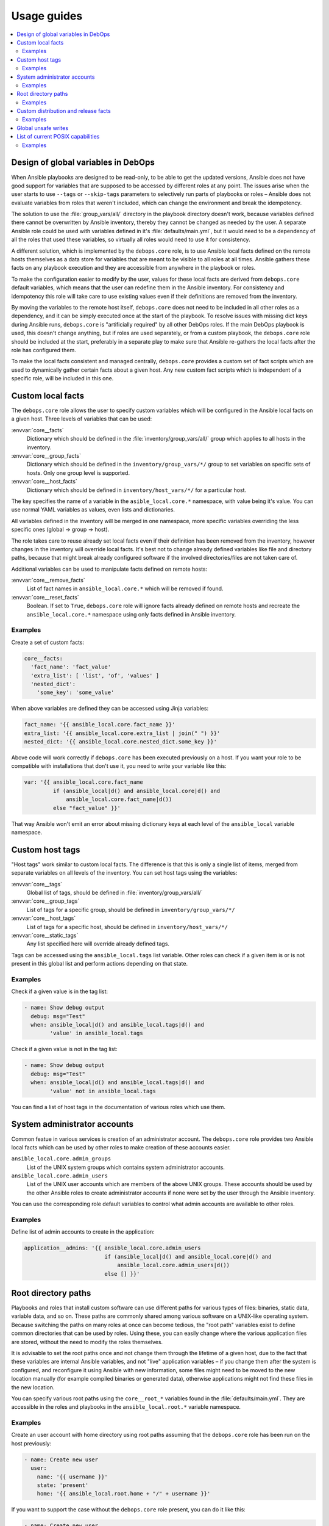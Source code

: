 Usage guides
============

.. contents::
   :local:

Design of global variables in DebOps
------------------------------------

When Ansible playbooks are designed to be read-only, to be able to get the
updated versions, Ansible does not have good support for variables that are
supposed to be accessed by different roles at any point. The issues arise when
the user starts to use ``--tags`` or ``--skip-tags`` parameters to selectively run
parts of playbooks or roles – Ansible does not evaluate variables from roles that
weren't included, which can change the environment and break the idempotency.

The solution to use the :file:`group_vars/all/` directory in the playbook directory
doesn't work, because variables defined there cannot be overwritten by Ansible
inventory, thereby they cannot be changed as needed by the user. A separate
Ansible role could be used with variables defined in it's
:file:`defaults/main.yml`, but it would need to be a dependency of all the roles
that used these variables, so virtually all roles would need to use it for
consistency.

A different solution, which is implemented by the ``debops.core`` role, is to use
Ansible local facts defined on the remote hosts themselves as a data store for
variables that are meant to be visible to all roles at all times. Ansible
gathers these facts on any playbook execution and they are accessible from
anywhere in the playbook or roles.

To make the configuration easier to modify by the user, values for these local
facts are derived from ``debops.core`` default variables, which means that the user
can redefine them in the Ansible inventory. For consistency and idempotency
this role will take care to use existing values even if their definitions are
removed from the inventory.

By moving the variables to the remote host itself, ``debops.core`` does not need to
be included in all other roles as a dependency, and it can be simply executed
once at the start of the playbook. To resolve issues with missing dict keys
during Ansible runs, ``debops.core`` is "artificially required" by all other
DebOps roles. If the main DebOps playbook is used, this doesn't change
anything, but if roles are used separately, or from a custom playbook,
the ``debops.core`` role should be included at the start, preferably in a separate
play to make sure that Ansible re-gathers the local facts after the role has
configured them.

To make the local facts consistent and managed centrally, ``debops.core``
provides a custom set of fact scripts which are used to dynamically gather
certain facts about a given host. Any new custom fact scripts which is
independent of a specific role, will be included in this one.

Custom local facts
------------------

The ``debops.core`` role allows the user to specify custom variables which will be
configured in the Ansible local facts on a given host. Three levels of
variables that can be used:

:envvar:`core__facts`
  Dictionary which should be defined in the :file:`inventory/group_vars/all/`
  group which applies to all hosts in the inventory.

:envvar:`core__group_facts`
  Dictionary which should be defined in the ``inventory/group_vars/*/``
  group to set variables on specific sets of hosts. Only one group level is
  supported.

:envvar:`core__host_facts`
  Dictionary which should be defined in ``inventory/host_vars/*/``
  for a particular host.

The key specifies the name of a variable in the ``asible_local.core.*`` namespace, with
value being it's value. You can use normal YAML variables as values, even lists
and dictionaries.

All variables defined in the inventory will be merged in one namespace, more
specific variables overriding the less specific ones (global -> group -> host).

The role takes care to reuse already set local facts even if their definition
has been removed from the inventory, however changes in the inventory will override
local facts. It's best not to change already defined variables like file and
directory paths, because that might break already configured software if the
involved directories/files are not taken care of.

Additional variables can be used to manipulate facts defined on remote hosts:

:envvar:`core__remove_facts`
  List of fact names in ``ansible_local.core.*`` which will be
  removed if found.

:envvar:`core__reset_facts`
  Boolean. If set to ``True``, ``debops.core`` role will ignore facts already
  defined on remote hosts and recreate the ``ansible_local.core.*`` namespace
  using only facts defined in Ansible inventory.

Examples
~~~~~~~~

Create a set of custom facts:

.. code-block:: yaml

   core__facts:
     'fact_name': 'fact_value'
     'extra_list': [ 'list', 'of', 'values' ]
     'nested_dict':
       'some_key': 'some_value'

When above variables are defined they can be accessed using Jinja variables:

.. code-block:: yaml

   fact_name: '{{ ansible_local.core.fact_name }}'
   extra_list: '{{ ansible_local.core.extra_list | join(" ") }}'
   nested_dict: '{{ ansible_local.core.nested_dict.some_key }}'

Above code will work correctly if ``debops.core`` has been executed previously
on a host. If you want your role to be compatible with installations that don't
use it, you need to write your variable like this:

.. code-block:: yaml

   var: '{{ ansible_local.core.fact_name
            if (ansible_local|d() and ansible_local.core|d() and
                ansible_local.core.fact_name|d())
            else "fact_value" }}'

That way Ansible won't emit an error about missing dictionary keys at each
level of the ``ansible_local`` variable namespace.

Custom host tags
----------------

"Host tags" work similar to custom local facts. The difference is that this is
only a single list of items, merged from separate variables on all levels of
the inventory. You can set host tags using the variables:

:envvar:`core__tags`
  Global list of tags, should be defined in :file:`inventory/group_vars/all/`

:envvar:`core__group_tags`
  List of tags for a specific group, should be defined in
  ``inventory/group_vars/*/``

:envvar:`core__host_tags`
  List of tags for a specific host, should be defined in
  ``inventory/host_vars/*/``

:envvar:`core__static_tags`
  Any list specified here will override already defined tags.

Tags can be accessed using the ``ansible_local.tags`` list variable. Other roles
can check if a given item is or is not present in this global list and perform
actions depending on that state.

Examples
~~~~~~~~

Check if a given value is in the tag list:

.. code-block:: yaml

   - name: Show debug output
     debug: msg="Test"
     when: ansible_local|d() and ansible_local.tags|d() and
           'value' in ansible_local.tags

Check if a given value is not in the tag list:

.. code-block:: yaml

   - name: Show debug output
     debug: msg="Test"
     when: ansible_local|d() and ansible_local.tags|d() and
           'value' not in ansible_local.tags

You can find a list of host tags in the documentation of various roles which use
them.

System administrator accounts
-----------------------------

Common featue in various services is creation of an administrator account. The
``debops.core`` role provides two Ansible local facts which can be used by
other roles to make creation of these accounts easier.

``ansible_local.core.admin_groups``
  List of the UNIX system groups which contains system administrator accounts.

``ansible_local.core.admin_users``
  List of the UNIX user accounts which are members of the above UNIX groups.
  These accounts should be used by the other Ansible roles to create
  administrator accounts if none were set by the user through the Ansible
  inventory.

You can use the corresponding role default variables to control what admin
accounts are available to other roles.

Examples
~~~~~~~~

Define list of admin accounts to create in the application:

.. code-block:: yaml

   application__admins: '{{ ansible_local.core.admin_users
                            if (ansible_local|d() and ansible_local.core|d() and
                                ansible_local.core.admin_users|d())
                            else [] }}'

Root directory paths
--------------------

Playbooks and roles that install custom software can use different paths for
various types of files: binaries, static data, variable data, and so on. These
paths are commonly shared among various software on a UNIX-like operating
system. Because switching the paths on many roles at once can become tedious,
the "root path" variables exist to define common directories that can be used by
roles. Using these, you can easily change where the various application files
are stored, without the need to modify the roles themselves.

It is advisable to set the root paths once and not change them through the
lifetime of a given host, due to the fact that these variables are internal
Ansible variables, and not "live" application variables – if you change them
after the system is configured, and reconfigure it using Ansible with new
information, some files might need to be moved to the new location manually
(for example compiled binaries or generated data), otherwise applications might
not find these files in the new location.

You can specify various root paths using the ``core__root_*`` variables found in
the :file:`defaults/main.yml`. They are accessible in the roles and playbooks in
the ``ansible_local.root.*`` variable namespace.

Examples
~~~~~~~~

Create an user account with home directory using root paths assuming that the
``debops.core`` role has been run on the host previously:

.. code-block:: yaml

   - name: Create new user
     user:
       name: '{{ username }}'
       state: 'present'
       home: '{{ ansible_local.root.home + "/" + username }}'

If you want to support the case without the ``debops.core`` role present, you
can do it like this:

.. code-block:: yaml

   - name: Create new user
     user:
       name: '{{ username }}'
       state: 'present'
       home: '{{ (ansible_local.root.home
                  if (ansible_local|d() and ansible_local.root|d() and
                      ansible_local.root.home|d())
                  else "/home") + "/" + username }}'

This will allow you to set the path for common home directories in one location
and reuse it through your infrastructure.

Custom distribution and release facts
-------------------------------------

Ansible sometimes detects the installed OS distribution and release
incorrectly. For example, current Debian Testing release is not detected at
all, and the ``ansible_distribution_release`` variable is set to ``NA`` which,
if used in the roles, can break a lot of existing configuration.

The ``debops.core`` role provides alrernative set of the
``ansible_distribution`` and ``ansible_distribution_release`` variables through
Ansible local facts, accessible as ``ansible_local.core.distribution`` and
``ansible_local.core.distribution_release``. They use the original Ansible
facts if they are not ``NA`` and refer to the ``ansible_lsb`` otherwise; they
can also be overriden through Ansible inventory. By using these local facts in
your roles, you can have a centralized place to control these facts if
necessary.

Examples
~~~~~~~~

In your role default variables, create separate variables that hold the
information about current distribution and release:

.. code-block:: yaml

   application__distribution: '{{ ansible_local.core.distribution
                                  if (ansible_local|d() and ansible_local.core|d() and
                                      ansible_local.core.distribution|d())
                                  else ansible_distribution }}'

   application__distribution_release: '{{ ansible_local.core.distribution_release
                                          if (ansible_local|d() and ansible_local.core|d() and
                                              ansible_local.core.distribution_release|d())
                                          else ansible_distribution_release }}'

.. _core__ref_unsafe_writes:

Global unsafe writes
--------------------

Many Ansible modules related to file operations support the ``unsafe_writes``
parameter to allow operations that might be dangerous or destructive in certain
conditions, but allow Ansible to work in specific environments, like
bind-mounted files or directories. The :envvar:`core__unsafe_writes` default
variable allows to activate this mode per-host using Ansible inventory, for all
roles that implement it.

To have an effect, roles that depend on the unsafe writes to function, should
use the parameter in relevant tasks, like this:

.. code-block:: yaml

   - name: Generate configuration file
     template:
       src: 'etc/application.conf.j2'
       dest: '/etc/application.conf'
       owner: 'root'
       group: 'root'
       mode: '0644'
       unsafe_writes: '{{ True if (core__unsafe_writes|d(True if (ansible_local|d() and ansible_local.core|d()
                          and ansible_local.core.unsafe_writes|d() | bool) else False) | bool) else omit }}'

Note that the way :envvar:`core__unsafe_writes` is checked and takes precedence
even from the context of another role is not otherwise done in DebOps.
This was done in this case to allow to only enable
:envvar:`core__unsafe_writes` when necessary without the need to run the
``debops.core`` role first and ensuring that it’s facts are made persistent as well.

List of current POSIX capabilities
----------------------------------

`POSIX Capabilities
<http://www.linuxjournal.com/magazine/making-root-unprivileged>`_ are a way to
control access to system files and resources by a particular process, for
example the ability to create or remove network interfaces, control the
``netfilter`` firewall, mount filesystems, and so on.

On regular Linux hosts, capabilities are usually not set or very broad and don't
hinder Ansible at all. This changes in more controlled environments, like Linux
Containers, Docker containers or similar environments. In there, a local
``root`` account can be blocked by a host system from accessing the network
stack or mounting filesystems, in which case Ansible usually returns an error.

To avoid this issue, ``debops.core`` provides a Bash script which gathers
a list of currently present POSIX capabilities and presents them as Ansible
facts. Using these, playbooks and roles can check if a particular capability is
present and avoid execution of a set of tasks if they cannot be performed
safely.

The list of POSIX capabilities is available in the ``ansible_local.cap12s.list``
variable. To check if POSIX capabilities are enabled at all (the list is
unreliable for this check), you can use the ``ansible_local.cap12s.enabled``
boolean variable.

Examples
~~~~~~~~

Reconfigure the firewall if the system capabilities allow it:

.. code-block:: yaml

   - name: Configure the firewall
     service:
       name: 'ferm'
       state: 'restarted'
     when: (ansible_local|d() and ansible_local.cap12s|d() and
            (not ansible_local.cap12s.enabled | bool or
            (ansible_local.cap12s.enabled | bool and
             'cap_net_admin' in ansible_local.cap12s.list)))
